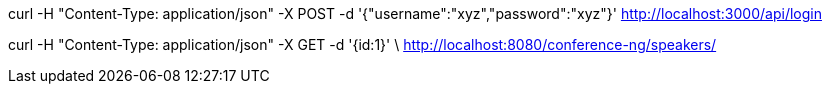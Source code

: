 curl -H "Content-Type: application/json" -X POST -d '{"username":"xyz","password":"xyz"}' http://localhost:3000/api/login

curl -H "Content-Type: application/json" -X GET -d '{id:1}' \
http://localhost:8080/conference-ng/speakers/

